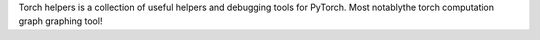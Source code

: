 Torch helpers is a collection of useful helpers and debugging tools for PyTorch. Most notablythe torch computation graph graphing tool!


